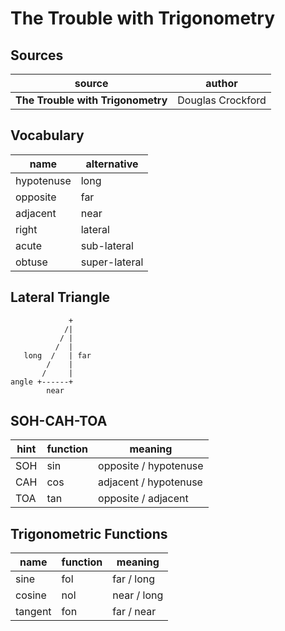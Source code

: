 * The Trouble with Trigonometry

** Sources

| source                          | author            |
|---------------------------------+-------------------|
| *The Trouble with Trigonometry* | Douglas Crockford |

** Vocabulary

| name       | alternative   |
|------------+---------------|
| hypotenuse | long          |
| opposite   | far           |
| adjacent   | near          |
| right      | lateral       |
| acute      | sub-lateral   |
| obtuse     | super-lateral |

** Lateral Triangle

#+begin_example
              +
             /|
            / |
           /  |
    long  /   | far
         /    |
        /     |
 angle +------+
         near
#+end_example

** SOH-CAH-TOA

| hint | function | meaning               |
|------+----------+-----------------------|
| SOH  | sin      | opposite / hypotenuse |
| CAH  | cos      | adjacent / hypotenuse |
| TOA  | tan      | opposite / adjacent   |


** Trigonometric Functions

| name    | function | meaning     |
|---------+----------+-------------|
| sine    | fol      | far  / long |
| cosine  | nol      | near / long |
| tangent | fon      | far  / near |
